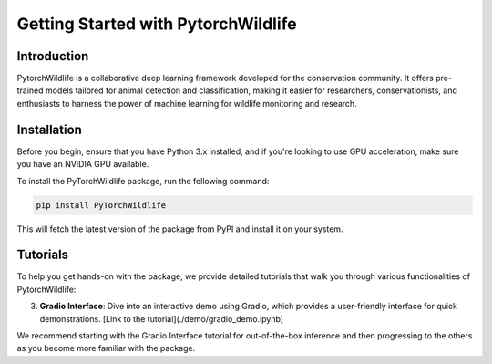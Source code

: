Getting Started with PytorchWildlife
====================================

Introduction
------------

PytorchWildlife is a collaborative deep learning framework developed for the conservation community. It offers pre-trained models tailored for animal detection and classification, making it easier for researchers, conservationists, and enthusiasts to harness the power of machine learning for wildlife monitoring and research.

Installation
------------

Before you begin, ensure that you have Python 3.x installed, and if you're looking to use GPU acceleration, make sure you have an NVIDIA GPU available.

To install the PyTorchWildlife package, run the following command:

.. code-block:: bash

   pip install PyTorchWildlife

This will fetch the latest version of the package from PyPI and install it on your system.

Tutorials
---------

To help you get hands-on with the package, we provide detailed tutorials that walk you through various functionalities of PytorchWildlife:

3. **Gradio Interface**: Dive into an interactive demo using Gradio, which provides a user-friendly interface for quick demonstrations. [Link to the tutorial](./demo/gradio_demo.ipynb)

We recommend starting with the Gradio Interface tutorial for out-of-the-box inference and then progressing to the others as you become more familiar with the package.
